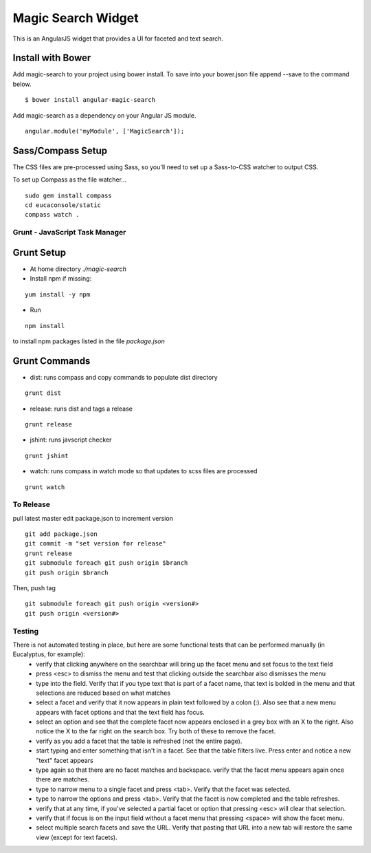 ===================
Magic Search Widget
===================

This is an AngularJS widget that provides a UI for faceted and text search.

Install with Bower
------------------
Add magic-search to your project using bower install. To save into your bower.json file append --save to the command below.

::

    $ bower install angular-magic-search

Add magic-search as a dependency on your Angular JS module.

::

    angular.module('myModule', ['MagicSearch']);

Sass/Compass Setup
------------------
The CSS files are pre-processed using Sass, so you'll need to set up a Sass-to-CSS watcher to output CSS.

To set up Compass as the file watcher...

::

    sudo gem install compass
    cd eucaconsole/static
    compass watch .


Grunt - JavaScript Task Manager
===============================

Grunt Setup
-----------
* At home directory `./magic-search`
* Install npm if missing:
::

    yum install -y npm

* Run
::

    npm install

to install npm packages listed in the file `package.json`

Grunt Commands
--------------
* dist: runs compass and copy commands to populate dist directory
::

    grunt dist

* release: runs dist and tags a release
::

    grunt release

* jshint: runs javscript checker
::

    grunt jshint

* watch: runs compass in watch mode so that updates to scss files are processed
::

    grunt watch


To Release
==========

pull latest master
edit package.json to increment version
::

    git add package.json
    git commit -m "set version for release"
    grunt release
    git submodule foreach git push origin $branch
    git push origin $branch

Then, push tag
::

    git submodule foreach git push origin <version#>
    git push origin <version#>


Testing
=======

There is not automated testing in place, but here are some functional tests that can be performed manually (in Eucalyptus, for example):
 * verify that clicking anywhere on the searchbar will bring up the facet menu and set focus to the text field
 * press <esc> to dismiss the menu and test that clicking outside the searchbar also dismisses the menu
 * type into the field. Verify that if you type text that is part of a facet name, that text is bolded in the menu and that selections are reduced based on what matches
 * select a facet and verify that it now appears in plain text followed by a colon (:). Also see that a new menu appears with facet options and that the text field has focus.
 * select an option and see that the complete facet now appears enclosed in a grey box with an X to the right. Also notice the X to the far right on the search box. Try both of these to remove the facet.
 * verify as you add a facet that the table is refreshed (not the entire page).
 * start typing and enter something that isn't in a facet. See that the table filters live. Press enter and notice a new "text" facet appears
 * type again so that there are no facet matches and backspace. verify that the facet menu appears again once there are matches.
 * type to narrow menu to a single facet and press <tab>. Verify that the facet was selected.
 * type to narrow the options and press <tab>. Verify that the facet is now completed and the table refreshes.
 * verify that at any time, if you've selected a partial facet or option that pressing <esc> will clear that selection.
 * verify that if focus is on the input field without a facet menu that pressing <space> will show the facet menu.
 * select multiple search facets and save the URL. Verify that pasting that URL into a new tab will restore the same view (except for text facets).
